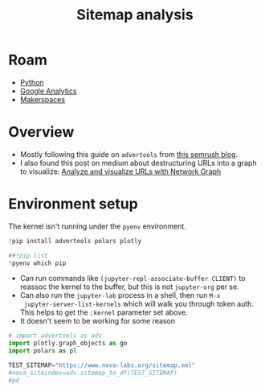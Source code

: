 :PROPERTIES:
:ID:       5d6a495e-944c-40e8-8bcb-03431ccee353
:END:
#+TITLE: Sitemap analysis
#+CATEGORY: slips
#+TAGS:
#+PROPERTY: header-args:jupyter-python :session jupyter-python-862e00a2b12f2b60040ac00a7e4d6abc

* Roam
+ [[id:b4c096ee-6e40-4f34-85a1-7fc901e819f5][Python]]
+ [[id:8f115e56-56e7-447f-8f38-02e65db2a67a][Google Analytics]]
+ [[id:6bc438a4-358f-4ba2-9338-7ee4912969ca][Makerspaces]]

* Overview

+ Mostly following this guide on =advertools= from [[https://www.semrush.com/blog/content-analysis-xml-sitemaps-python/][this semrush blog]].
+ I also found this post on medium about destructuring URLs into a graph to
  visualize: [[https://towardsdatascience.com/analyze-and-visualize-urls-with-network-graph-ee3ad5338b69][Analyze and visualize URLs with Network Graph]]

[[file:img/python-sitemap.png]]

* Environment setup

The kernel isn't running under the =pyenv= environment.

#+BEGIN_SRC jupyter-python :results output silent
!pip install advertools polars plotly
#+END_SRC

#+BEGIN_SRC jupyter-python
##!pip list
!pyenv which pip
#+END_SRC

+ Can run commands like =(jupyter-repl-associate-buffer CLIENT)= to reassoc the
  kernel to the buffer, but this is not =jupyter-org= per se.
+ Can also run the =jupyter-lab= process in a shell, then run =M-x
  jupyter-server-list-kernels= which will walk you through token auth. This
  helps to get the =:kernel= parameter set above.
+ It doesn't seem to be working for some reason

#+BEGIN_SRC jupyter-python
# import advertools as adv
import plotly.graph_objects as go
import polars as pl

TEST_SITEMAP="https://www.nova-labs.org/sitemap.xml"
#nova_siteindex=adv.sitemap_to_df(TEST_SITEMAP)
#pd

#+END_SRC

